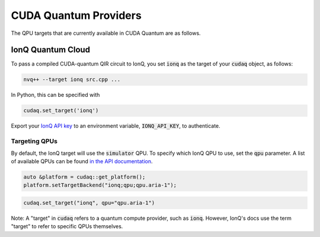 CUDA Quantum Providers
*********************************

The QPU targets that are currently available in CUDA Quantum are as follows.

IonQ Quantum Cloud
==================================

To pass a compiled CUDA-quantum QIR circuit to IonQ, you set :code:`ionq` as the
target of your :code:`cudaq` object, as follows:

.. code:: bash 

    nvq++ --target ionq src.cpp ...

In Python, this can be specified with

.. code:: python 

    cudaq.set_target('ionq')

Export your `IonQ API key <https://cloud.ionq.com/>`_ to an environment variable,
:code:`IONQ_API_KEY`, to authenticate.

Targeting QPUs
++++++++++++++++++++++++++++++++++

By default, the IonQ target will use the :code:`simulator` QPU.
To specify which IonQ QPU to use, set the :code:`qpu` parameter.
A list of available QPUs can be found `in the API documentation <https://docs.ionq.com/#tag/jobs>`_.

.. code:: c

    auto &platform = cudaq::get_platform();
    platform.setTargetBackend("ionq;qpu;qpu.aria-1");

.. code:: python

    cudaq.set_target("ionq", qpu="qpu.aria-1")

Note: A "target" in :code:`cudaq` refers to a quantum compute provider, such as :code:`ionq`.
However, IonQ's docs use the term "target" to refer to specific QPUs themselves.
